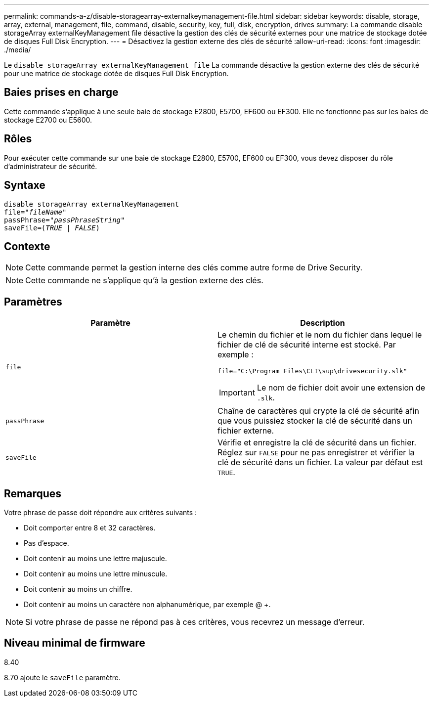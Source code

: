 ---
permalink: commands-a-z/disable-storagearray-externalkeymanagement-file.html 
sidebar: sidebar 
keywords: disable, storage, array, external, management, file, command, disable, security, key, full, disk, encryption, drives 
summary: La commande disable storageArray externalKeyManagement file désactive la gestion des clés de sécurité externes pour une matrice de stockage dotée de disques Full Disk Encryption. 
---
= Désactivez la gestion externe des clés de sécurité
:allow-uri-read: 
:icons: font
:imagesdir: ./media/


[role="lead"]
Le `disable storageArray externalKeyManagement file` La commande désactive la gestion externe des clés de sécurité pour une matrice de stockage dotée de disques Full Disk Encryption.



== Baies prises en charge

Cette commande s'applique à une seule baie de stockage E2800, E5700, EF600 ou EF300. Elle ne fonctionne pas sur les baies de stockage E2700 ou E5600.



== Rôles

Pour exécuter cette commande sur une baie de stockage E2800, E5700, EF600 ou EF300, vous devez disposer du rôle d'administrateur de sécurité.



== Syntaxe

[listing, subs="+macros"]
----
disable storageArray externalKeyManagement
pass:quotes[file="_fileName_"]
pass:quotes[passPhrase="_passPhraseString_"]
pass:quotes[saveFile=(_TRUE_ | _FALSE_)]
----


== Contexte

[NOTE]
====
Cette commande permet la gestion interne des clés comme autre forme de Drive Security.

====
[NOTE]
====
Cette commande ne s'applique qu'à la gestion externe des clés.

====


== Paramètres

[cols="2*"]
|===
| Paramètre | Description 


 a| 
`file`
 a| 
Le chemin du fichier et le nom du fichier dans lequel le fichier de clé de sécurité interne est stocké. Par exemple :

[listing]
----
file="C:\Program Files\CLI\sup\drivesecurity.slk"
----
[IMPORTANT]
====
Le nom de fichier doit avoir une extension de `.slk`.

====


 a| 
`passPhrase`
 a| 
Chaîne de caractères qui crypte la clé de sécurité afin que vous puissiez stocker la clé de sécurité dans un fichier externe.



 a| 
`saveFile`
 a| 
Vérifie et enregistre la clé de sécurité dans un fichier. Réglez sur `FALSE` pour ne pas enregistrer et vérifier la clé de sécurité dans un fichier. La valeur par défaut est `TRUE`.

|===


== Remarques

Votre phrase de passe doit répondre aux critères suivants :

* Doit comporter entre 8 et 32 caractères.
* Pas d'espace.
* Doit contenir au moins une lettre majuscule.
* Doit contenir au moins une lettre minuscule.
* Doit contenir au moins un chiffre.
* Doit contenir au moins un caractère non alphanumérique, par exemple @ +.


[NOTE]
====
Si votre phrase de passe ne répond pas à ces critères, vous recevrez un message d'erreur.

====


== Niveau minimal de firmware

8.40

8.70 ajoute le `saveFile` paramètre.

